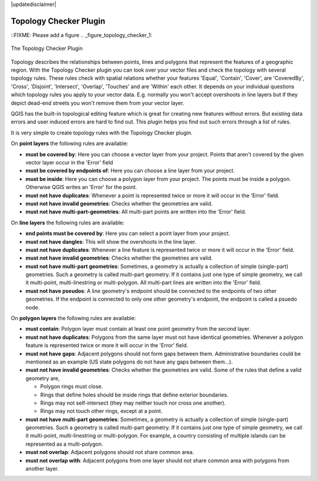 |updatedisclaimer|

.. comment out this Section (by putting '|updatedisclaimer|' on top) if file is not uptodate with release

.. _`topology`:

Topology Checker Plugin
=======================

::FIXME: Please add a figure
.. _figure_topology_checker_1:

.. only:: html

   **Figure Topology Checker:**

.. figure:: /static/user_manual/plugins/topology_checker.png
   :align: center
   :width: 30em

   The Topology Checker Plugin

Topology describes the relationships between points, lines and polygons that represent the features of a geographic region. With the Topology Checker plugin you can look over your vector files and check the topology with several topology rules. These rules check with spatial relations whether your features 'Equal', 'Contain', 'Cover', are 'CoveredBy', 'Cross', 'Disjoint', 'Intersect', 'Overlap', 'Touches' and are 'Within' each other. It depends on your individual questions which topology rules
you apply to your vector data. E.g. normally you won't accept overshoots in line layers but if they depict dead-end streets you 
won't remove them from your vector layer.

QGIS has the built-in topological editing feature which is great for creating new features without errors. But existing data errors and user induced errors are hard to find out. This plugin helps you find out such errors through a list of rules.

It is very simple to create topology rules with the Topology Checker plugin.

On **point layers** the following rules are available:

* **must be covered by**: Here you can choose a vector layer from your project. Points that aren't covered by the given vector layer occur in the 'Error' field
* **must be covered by endpoints of**: Here you can choose a line layer from your project. 
* **must be inside**: Here you can choose a polygon layer from your project. The points must be inside a polygon. Otherwise QGIS writes an 'Error' for the point.
* **must not have duplicates**: Whenever a point is represented twice or more it will occur in the 'Error' field.
* **must not have invalid geometries**: Checks whether the geometries are valid.
* **must not have multi-part-geometries**: All multi-part points are written into the 'Error' field.

On **line layers** the following rules are available:

* **end points must be covered by**: Here you can select a point layer from your project. 
* **must not have dangles**: This will show the overshoots in the line layer.
* **must not have duplicates**: Whenever a line feature is represented twice or more it will occur in the 'Error' field.
* **must not have invalid geometries**: Checks whether the geometries are valid.
* **must not have multi-part geometries**: Sometimes, a geometry is actually a collection of simple (single-part) geometries. Such a geometry is called multi-part geometry. If it contains just one type of simple geometry, we call it multi-point, multi-linestring or multi-polygon. All multi-part lines are written into the 'Error' field.
* **must not have pseudos**: A line geometry's endpoint should be connected to the endpoints of two other geometries. If the endpoint is connected to only one other geometry's endpoint, the endpoint is called a psuedo node. 

On **polygon layers** the following rules are available:

* **must contain**: Polygon layer must contain at least one point geometry from the second layer.
* **must not have duplicates**: Polygons from the same layer must not have identical geometries. Whenever a polygon feature is represented twice or more it will occur in the 'Error' field.
* **must not have gaps**: Adjacent polygons should not form gaps between them. Administrative boundaries could be mentioned as an example (US state polygons do not have any gaps between them...).
* **must not have invalid geometries**: Checks whether the geometries are valid. Some of the rules that define a valid geometry are,

  * Polygon rings must close.
  * Rings that define holes should be inside rings that define exterior boundaries.
  * Rings may not self-intersect (they may neither touch nor cross one another).
  * Rings may not touch other rings, except at a point.

* **must not have multi-part geometries**: Sometimes, a geometry is actually a collection of simple (single-part) geometries. Such a geometry is called multi-part geometry. If it contains just one type of simple geometry, we call it multi-point, multi-linestring or multi-polygon. For example, a country consisting of multiple islands can be represented as a multi-polygon.
* **must not overlap**: Adjacent polygons should not share common area.
* **must not overlap with**: Adjacent polygons from one layer should not share common area with polygons from another layer.


